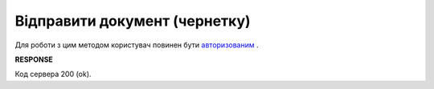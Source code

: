 ######################################################################
**Відправити документ (чернетку)**
######################################################################

Для роботи з цим методом користувач повинен бути `авторизованим <https://wiki.edin.ua/uk/latest/API_Vilnyi/Methods/Authorization.html>`__ .

.. csv-table:: 
  :file: SendDocument.csv
  :widths:  10, 41
  :stub-columns: 0

**RESPONSE**

Код сервера 200 (ok).